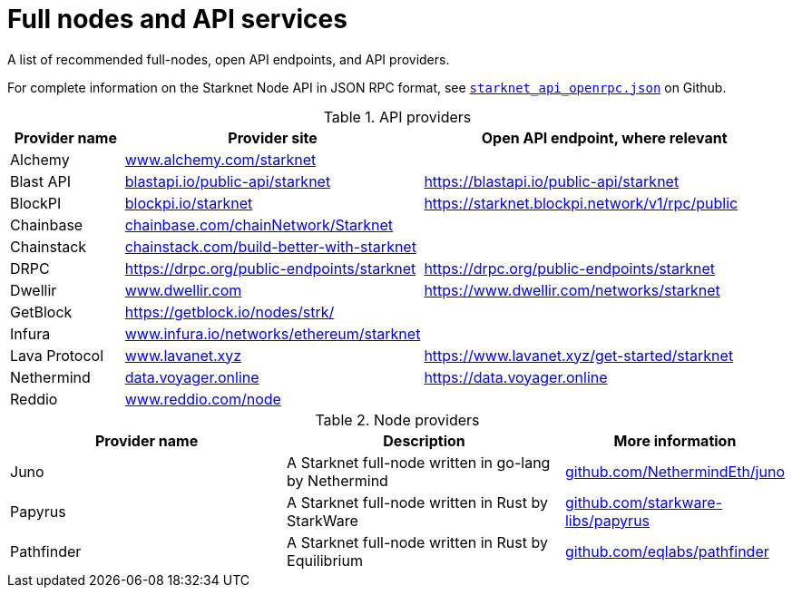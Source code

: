 = Full nodes and API services

A list of recommended full-nodes, open API endpoints, and API providers.

For complete information on the Starknet Node API in JSON RPC format, see link:https://github.com/starkware-libs/starknet-specs/blob/master/api/starknet_api_openrpc.json[`starknet_api_openrpc.json`] on Github.

.API providers
[%header,cols="1,2,3",stripes=even]
|===
| Provider name | Provider site | Open API endpoint, where relevant
|Alchemy  | link:https://www.alchemy.com/starknet[www.alchemy.com/starknet] |
|Blast API | link:https://blastapi.io/public-api/starknet[blastapi.io/public-api/starknet] | https://blastapi.io/public-api/starknet
|BlockPI| link:https://blockpi.io/starknet[blockpi.io/starknet] | https://starknet.blockpi.network/v1/rpc/public
|Chainbase | link:https://chainbase.com/chainNetwork/Starknet[chainbase.com/chainNetwork/Starknet] |
|Chainstack | link:https://chainstack.com/build-better-with-starknet/[chainstack.com/build-better-with-starknet] |
|DRPC | link:https://drpc.org/public-endpoints/starknet[https://drpc.org/public-endpoints/starknet] |link:https://drpc.org/public-endpoints/starknet[https://drpc.org/public-endpoints/starknet]
|Dwellir | link:https://www.dwellir.com[www.dwellir.com] | https://www.dwellir.com/networks/starknet
|GetBlock | link:https://getblock.io/nodes/strk/[https://getblock.io/nodes/strk/] |
|Infura | link:https://www.infura.io/networks/ethereum/starknet[www.infura.io/networks/ethereum/starknet] |
|Lava Protocol| link:https://www.lavanet.xyz/[www.lavanet.xyz] | https://www.lavanet.xyz/get-started/starknet
|Nethermind| link:https://data.voyager.online[data.voyager.online] | https://data.voyager.online
|Reddio| link:https://www.reddio.com/node[www.reddio.com/node] | 
|===

// .Open API endpoints
// [%header,cols="1,2",stripes=even]
// |===
// | Provider name | More information
// |Blast API | https://blastapi.io/public-api/starknet
// |Lava Protocol| https://www.lavanet.xyz/get-started/starknet
// |Nethermind| http://starknetrpc.nethermind.io
// |===

.Node providers
[cols="1,2,1",stripes=even]
[%header,cols="2,2,1"]
|===
| Provider name | Description | More information
|Juno|A Starknet full-node written in go-lang by Nethermind |link:https://github.com/NethermindEth/juno[github.com/NethermindEth/juno]
|Papyrus|A Starknet full-node written in Rust by StarkWare | link:https://github.com/starkware-libs/papyrus[github.com/starkware-libs/papyrus]
|Pathfinder|A Starknet full-node written in Rust by Equilibrium |link:https://github.com/eqlabs/pathfinder[github.com/eqlabs/pathfinder]
|===
